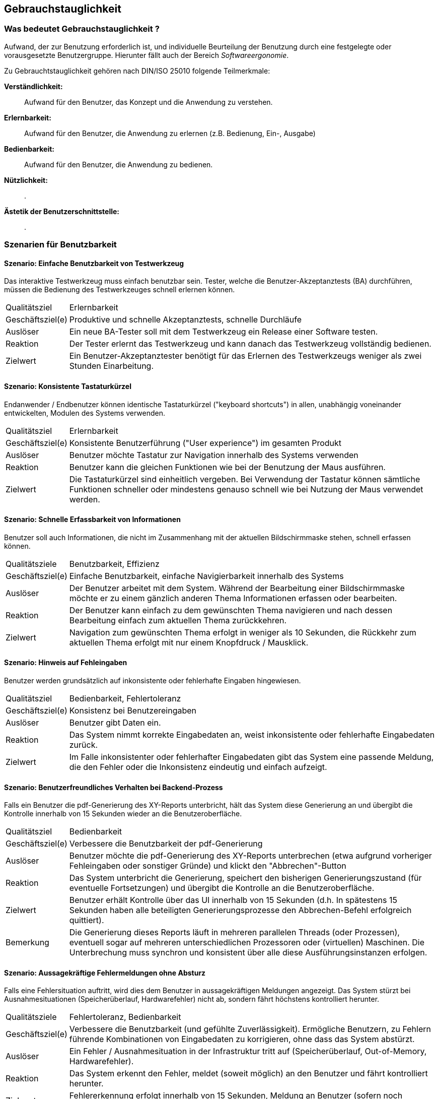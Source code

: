 [[benutzbarkeit]]
== Gebrauchstauglichkeit
// Benutzbarkeit

=== Was bedeutet Gebrauchstauglichkeit ?
// Benutzbarkeit?

Aufwand, der zur Benutzung erforderlich ist, und individuelle Beurteilung der Benutzung durch eine festgelegte oder vorausgesetzte Benutzergruppe. Hierunter fällt auch der Bereich _Softwareergonomie_.

Zu Gebrauchtstauglichkeit gehören nach DIN/ISO 25010 folgende Teilmerkmale:

*Verständlichkeit:*:: Aufwand für den Benutzer, das Konzept und die Anwendung zu verstehen.
*Erlernbarkeit:*:: Aufwand für den Benutzer, die Anwendung zu erlernen (z.B. Bedienung, Ein-, Ausgabe)
*Bedienbarkeit:*:: Aufwand für den Benutzer, die Anwendung zu bedienen.
*Nützlichkeit:*:: .
*Ästetik der Benutzerschnittstelle:*:: .

=== Szenarien für Benutzbarkeit


==== Szenario: Einfache Benutzbarkeit von Testwerkzeug

Das interaktive Testwerkzeug muss einfach benutzbar sein.
Tester, welche die Benutzer-Akzeptanztests (BA) durchführen, müssen die Bedienung des Testwerkzeuges schnell erlernen können.

[horizontal]
Qualitätsziel:: Erlernbarkeit

Geschäftsziel(e):: 
Produktive und schnelle Akzeptanztests, schnelle Durchläufe 

Auslöser::
Ein neue BA-Tester soll mit dem Testwerkzeug ein Release einer Software testen.

Reaktion::
Der Tester erlernt das Testwerkzeug und kann danach das Testwerkzeug vollständig bedienen.

Zielwert::
Ein Benutzer-Akzeptanztester benötigt für das Erlernen des Testwerkzeugs weniger als zwei Stunden Einarbeitung.


==== Szenario: Konsistente Tastaturkürzel

Endanwender / Endbenutzer können identische Tastaturkürzel ("keyboard shortcuts") in allen, unabhängig voneinander entwickelten, Modulen des Systems verwenden.

[horizontal]
Qualitätsziel:: Erlernbarkeit

Geschäftsziel(e)::
Konsistente Benutzerführung ("User experience") im gesamten Produkt

Auslöser::
Benutzer möchte Tastatur zur Navigation innerhalb des Systems verwenden

Reaktion::
Benutzer kann die gleichen Funktionen wie bei der Benutzung der Maus ausführen.

Zielwert::
Die Tastaturkürzel sind einheitlich vergeben. Bei Verwendung der Tastatur können sämtliche Funktionen schneller oder mindestens genauso schnell wie bei Nutzung der Maus verwendet werden.


==== Szenario: Schnelle Erfassbarkeit von Informationen
Benutzer soll auch Informationen, die nicht im Zusammenhang mit der aktuellen Bildschirmmaske stehen, schnell erfassen können. 

[horizontal]
Qualitätsziele:: Benutzbarkeit, Effizienz 

Geschäftsziel(e)::
Einfache Benutzbarkeit, einfache Navigierbarkeit innerhalb des Systems

Auslöser::
Der Benutzer arbeitet mit dem System. Während der Bearbeitung einer Bildschirmmaske möchte er zu einem gänzlich anderen Thema Informationen erfassen oder bearbeiten.

Reaktion::
Der Benutzer kann einfach zu dem gewünschten Thema navigieren und nach dessen Bearbeitung einfach zum aktuellen Thema zurückkehren.

Zielwert::
Navigation zum gewünschten Thema erfolgt in weniger als 10 Sekunden, die Rückkehr zum aktuellen Thema erfolgt mit nur einem Knopfdruck / Mausklick.


==== Szenario: Hinweis auf Fehleingaben
Benutzer werden grundsätzlich auf inkonsistente oder fehlerhafte Eingaben hingewiesen. 

[horizontal]
Qualitätsziel:: Bedienbarkeit, Fehlertoleranz

Geschäftsziel(e)::
Konsistenz bei Benutzereingaben

Auslöser::
Benutzer gibt Daten ein.

Reaktion::
Das System nimmt korrekte Eingabedaten an, weist inkonsistente oder fehlerhafte Eingabedaten zurück.

Zielwert::
Im Falle inkonsistenter oder fehlerhafter Eingabedaten gibt das System eine passende Meldung, die den Fehler oder die Inkonsistenz eindeutig und einfach aufzeigt.


==== Szenario: Benutzerfreundliches Verhalten bei Backend-Prozess

Falls ein Benutzer die pdf-Generierung des XY-Reports unterbricht, hält das System diese Generierung an und übergibt die Kontrolle innerhalb von 15 Sekunden wieder an die Benutzeroberfläche.

[horizontal]
Qualitätsziel:: Bedienbarkeit

Geschäftsziel(e)::
Verbessere die Benutzbarkeit der pdf-Generierung

Auslöser::
Benutzer möchte die pdf-Generierung des XY-Reports unterbrechen (etwa aufgrund vorheriger Fehleingaben oder sonstiger Gründe) und klickt den "Abbrechen"-Button

Reaktion::
Das System unterbricht die Generierung, speichert den bisherigen Generierungszustand (für eventuelle Fortsetzungen) und übergibt die Kontrolle an die Benutzeroberfläche. 

Zielwert::
Benutzer erhält Kontrolle über das UI innerhalb von 15 Sekunden (d.h. In spätestens 15 Sekunden haben alle beteiligten Generierungsprozesse den Abbrechen-Befehl erfolgreich quittiert).

Bemerkung:: Die Generierung dieses Reports läuft in mehreren parallelen Threads (oder Prozessen), eventuell sogar auf mehreren unterschiedlichen Prozessoren oder (virtuellen) Maschinen. Die Unterbrechung muss synchron und konsistent über alle diese Ausführungsinstanzen erfolgen.


==== Szenario: Aussagekräftige Fehlermeldungen ohne Absturz

Falls eine Fehlersituation auftritt, wird dies dem Benutzer in aussagekräftigen Meldungen angezeigt. Das System stürzt bei Ausnahmesituationen (Speicherüberlauf, Hardwarefehler) nicht ab, sondern fährt höchstens kontrolliert herunter.

[horizontal]
Qualitätsziele:: Fehlertoleranz, Bedienbarkeit

Geschäftsziel(e)::
Verbessere die Benutzbarkeit (und gefühlte Zuverlässigkeit). Ermögliche Benutzern, zu Fehlern führende Kombinationen von Eingabedaten zu korrigieren, ohne dass das System abstürzt.

Auslöser::
Ein Fehler / Ausnahmesituation in der Infrastruktur tritt auf (Speicherüberlauf, Out-of-Memory, Hardwarefehler).

Reaktion::
Das System erkennt den Fehler, meldet (soweit möglich) an den Benutzer und fährt kontrolliert herunter. 

Zielwert::
Fehlererkennung erfolgt innerhalb von 15 Sekunden, Meldung an Benutzer (sofern noch möglich) innerhalb von 1 Sekunde, herunterfahren innerhalb von 15 Sekunden. 


==== Szenario: Status lang laufender Prozesse erkennbar

Das System zeigt den Fortschritt der lange laufenden XY-Konvertierungsprozesse in der grafischen Oberfläche dem Benutzer an.

[horizontal]
Qualitätsziele:: Bedienbarkeit

Geschäftsziel(e)::
Fortschrittsüberwachung, Benutzerfreundlichkeit

Auslöser::
Benutzer möchte über Fortschritt von lang laufenden Berechnungen/Prozessen informiert werden.

Reaktion::
Das System zeigt die Anzahl der bisher verarbeiteten Datensätze, das verarbeitete Datenvolumen in Megabyte sowie den geschätzten verbleibenden Restaufwand an der GUI an. 

Zielwert::
Die Aktualisierung dieser Informationen erfolgt mindestens alle 60 Sekunden - höchstens alle 5 Sekunden.

Anmerkung:: Diese XY-Konvertierung dauert 1-18 Stunden.


==== Szenario: Einhaltung der betriebssystem spezifischen User Experience Guidelines

Das System soll den Auflagen und Vorschlägen der Microsoft Windows User Experience Guidelines für Windows-8 entsprechen.

[horizontal]
Qualitätsziel:: Ästetik der Benutzungsschnittstelle, Erlernbarkeit

Geschäftsziel(e)::
Einheitliches, dem Windows-8 Look-and-Feel entsprechendes Aussehen und Verhalten.

Auslöser::
Die Benutzeroberfläche und interaktiven Komponenten des Systems sollen neu gestaltet und implementiert werden.

Zielwert::
Ein fachkundiger Auditor testiert die Übereinstimmung mit o.g. Guidelines ohne Einschränkung.

==== Szenario: Benutzerinteraktionen an grafischer Oberfläche

Sämtliche Benutzerinteraktion und -meldungen im System sind als GUI implementiert.

[horizontal]
Qualitätsziel:: Nützlichkeit

Geschäftsziel(e)::
Erhöhe die Akzeptanz und Produktivität der Arbeit mit dem System.

Auslöser::
Alle Anforderungen an das System.

Zielwert:: 
Das System erfordert keine Benutzerinteraktion außerhalb der grafischen Oberfläche.

